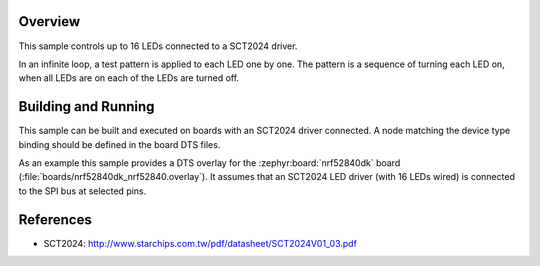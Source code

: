 .. zephyr:code-sample:: sct2024
   :name: SCT2024 LED Controller
   :relevant-api: led_interface

   Control up to 16 LEDs connected to an SCT2024 chip.

Overview
********

This sample controls up to 16 LEDs connected to a SCT2024 driver.

In an infinite loop, a test pattern is applied to each LED one by one. The
pattern is a sequence of turning each LED on, when all LEDs are on each of the
LEDs are turned off.

Building and Running
********************

This sample can be built and executed on boards with an SCT2024 driver
connected. A node matching the device type binding should be defined in the
board DTS files.

As an example this sample provides a DTS overlay for the :zephyr:board:`nrf52840dk`
board (:file:`boards/nrf52840dk_nrf52840.overlay`). It assumes that an SCT2024
LED driver (with 16 LEDs wired) is connected to the SPI bus at selected pins.

References
**********

- SCT2024: http://www.starchips.com.tw/pdf/datasheet/SCT2024V01_03.pdf
